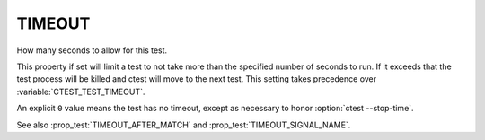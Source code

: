 TIMEOUT
-------

How many seconds to allow for this test.

This property if set will limit a test to not take more than the
specified number of seconds to run.  If it exceeds that the test
process will be killed and ctest will move to the next test.  This
setting takes precedence over :variable:`CTEST_TEST_TIMEOUT`.

An explicit ``0`` value means the test has no timeout, except as
necessary to honor :option:`ctest --stop-time`.

See also :prop_test:`TIMEOUT_AFTER_MATCH` and
:prop_test:`TIMEOUT_SIGNAL_NAME`.
